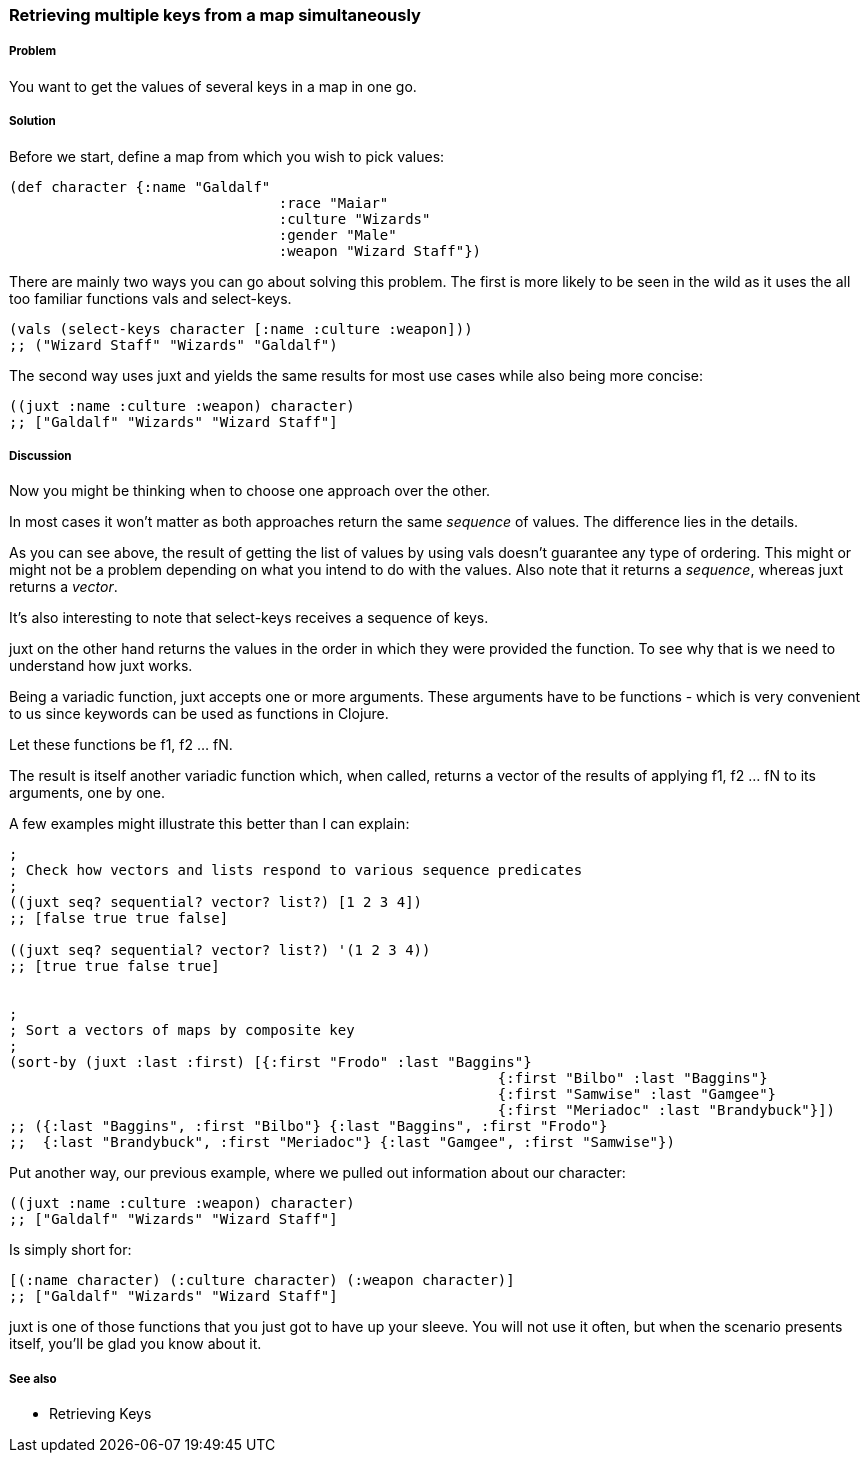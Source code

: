 [[sec_retrieving_multiple_keys]]
=== Retrieving multiple keys from a map simultaneously

===== Problem

You want to get the values of several keys in a map in one go.

===== Solution

Before we start, define a map from which you wish to pick values:

[source,clojure]
----
(def character {:name "Galdalf"
				:race "Maiar"
				:culture "Wizards"
				:gender "Male"
				:weapon "Wizard Staff"})
----

There are mainly two ways you can go about solving this problem. The first is more
likely to be seen in the wild as it uses the all too familiar functions +vals+ and +select-keys+.


[source,clojure]
----
(vals (select-keys character [:name :culture :weapon]))
;; ("Wizard Staff" "Wizards" "Galdalf")
----

The second way uses +juxt+ and yields the same results for most use cases while also
being more concise:

[source,clojure]
----
((juxt :name :culture :weapon) character)
;; ["Galdalf" "Wizards" "Wizard Staff"]
----


===== Discussion

Now you might be thinking when to choose one approach over the other.

In most cases it won't matter as both approaches return the same _sequence_ of values. The difference lies in the details.

As you can see above, the result of getting the list of values by using +vals+ doesn't guarantee any type of ordering. This might or might not be a problem depending on what you intend to do with the values. Also note that it returns a _sequence_, whereas +juxt+ returns a _vector_.

It's also interesting to note that +select-keys+ receives a sequence of keys.

+juxt+ on the other hand returns the values in the order in which they were provided the function. To see why that is we need to understand how +juxt+ works.

Being a variadic function, +juxt+ accepts one or more arguments. These arguments have to be functions - which is very convenient to us since keywords can be used as functions in Clojure.

Let these functions be +f1+, +f2+ ... +fN+.

The result is itself another variadic function which, when called, returns a vector of the results of applying +f1+, +f2+ ... +fN+ to its arguments, one by one.

A few examples might illustrate this better than I can explain:

[source,clojure]
----
;
; Check how vectors and lists respond to various sequence predicates
;
((juxt seq? sequential? vector? list?) [1 2 3 4])
;; [false true true false]

((juxt seq? sequential? vector? list?) '(1 2 3 4))
;; [true true false true]


;
; Sort a vectors of maps by composite key
;
(sort-by (juxt :last :first) [{:first "Frodo" :last "Baggins"}
							  {:first "Bilbo" :last "Baggins"}
							  {:first "Samwise" :last "Gamgee"}
							  {:first "Meriadoc" :last "Brandybuck"}])
;; ({:last "Baggins", :first "Bilbo"} {:last "Baggins", :first "Frodo"}
;;  {:last "Brandybuck", :first "Meriadoc"} {:last "Gamgee", :first "Samwise"})
----

Put another way, our previous example, where we pulled out information about our character:

[source,clojure]
----
((juxt :name :culture :weapon) character)
;; ["Galdalf" "Wizards" "Wizard Staff"]
----

Is simply short for:

[source,clojure]
----
[(:name character) (:culture character) (:weapon character)]
;; ["Galdalf" "Wizards" "Wizard Staff"]
----

+juxt+ is one of those functions that you just got to have up your sleeve. You will not use it often, but when the scenario presents itself, you'll be glad you know about it.

===== See also

* Retrieving Keys
